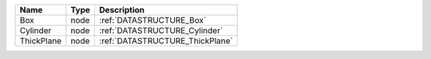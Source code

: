 

========== ==== =============================== 
Name       Type Description                     
========== ==== =============================== 
Box        node :ref:`DATASTRUCTURE_Box`        
Cylinder   node :ref:`DATASTRUCTURE_Cylinder`   
ThickPlane node :ref:`DATASTRUCTURE_ThickPlane` 
========== ==== =============================== 



